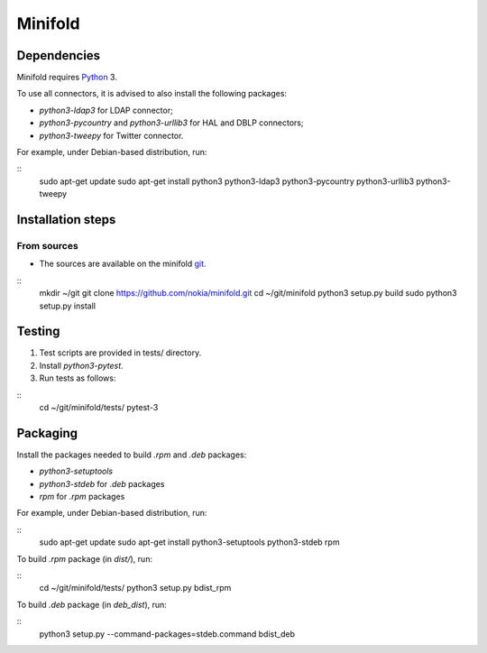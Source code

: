 Minifold
==============

.. _Python: http://python.org/
.. _git: https://github.com/nokia/minifold.git 

==================
Dependencies
==================

Minifold requires Python_ 3.

To use all connectors, it is advised to also install the following packages:

- `python3-ldap3` for LDAP connector;
- `python3-pycountry` and `python3-urllib3` for HAL and DBLP connectors;
- `python3-tweepy` for Twitter connector.

For example, under Debian-based distribution, run:

::
  sudo apt-get update
  sudo apt-get install python3 python3-ldap3 python3-pycountry python3-urllib3 python3-tweepy

==================
Installation steps
==================
From sources
------------------

- The sources are available on the minifold git_.

::
  mkdir ~/git
  git clone https://github.com/nokia/minifold.git
  cd ~/git/minifold
  python3 setup.py build
  sudo python3 setup.py install

==================
Testing
==================

1. Test scripts are provided in tests/ directory.
2. Install `python3-pytest`. 
3. Run tests as follows:

::
  cd ~/git/minifold/tests/
  pytest-3

==================
Packaging
==================

Install the packages needed to build `.rpm` and `.deb` packages:

- `python3-setuptools`
- `python3-stdeb` for `.deb` packages
- `rpm` for `.rpm` packages

For example, under Debian-based distribution, run:

::
  sudo apt-get update
  sudo apt-get install python3-setuptools python3-stdeb rpm

To build `.rpm` package (in `dist/`), run:

::
  cd ~/git/minifold/tests/
  python3 setup.py bdist_rpm

To build `.deb` package (in `deb_dist`), run:

::
  python3 setup.py --command-packages=stdeb.command bdist_deb

